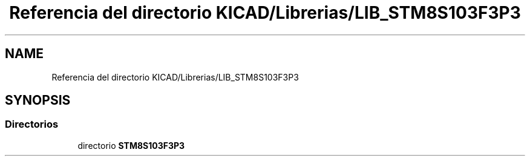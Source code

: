 .TH "Referencia del directorio KICAD/Librerias/LIB_STM8S103F3P3" 3 "Jueves, 23 de Septiembre de 2021" "Version 1" "SuperMaceta" \" -*- nroff -*-
.ad l
.nh
.SH NAME
Referencia del directorio KICAD/Librerias/LIB_STM8S103F3P3
.SH SYNOPSIS
.br
.PP
.SS "Directorios"

.in +1c
.ti -1c
.RI "directorio \fBSTM8S103F3P3\fP"
.br
.in -1c

